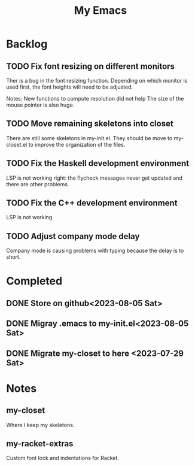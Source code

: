 #+TITLE: My Emacs

* Backlog
** TODO Fix font resizing on different monitors
Ther is a bug in the font resizing function. Depending on which
monitor is used first, the font heights will need to be adjusted.

Notes:
New functions to compute resolution did not help
The size of the mouse pointer is also huge.

** TODO Move remaining skeletons into closet
There are still some skeletons in my-init.el.  They should be move to
my-closet.el to improve the organization of the files.

** TODO Fix the Haskell development environment
LSP is not working right: the flycheck messages never get updated and
there are other problems.

** TODO Fix the C++ development environment
LSP is not working.

** TODO Adjust company mode delay
Company mode is causing problems with typing because the delay is to short.

* Completed
** DONE Store on github<2023-08-05 Sat>
** DONE Migray .emacs to my-init.el<2023-08-05 Sat>
** DONE Migrate my-closet to here <2023-07-29 Sat>

* Notes
** my-closet
Where I keep my skeletons.

** my-racket-extras
Custom font lock and indentations for Racket.
